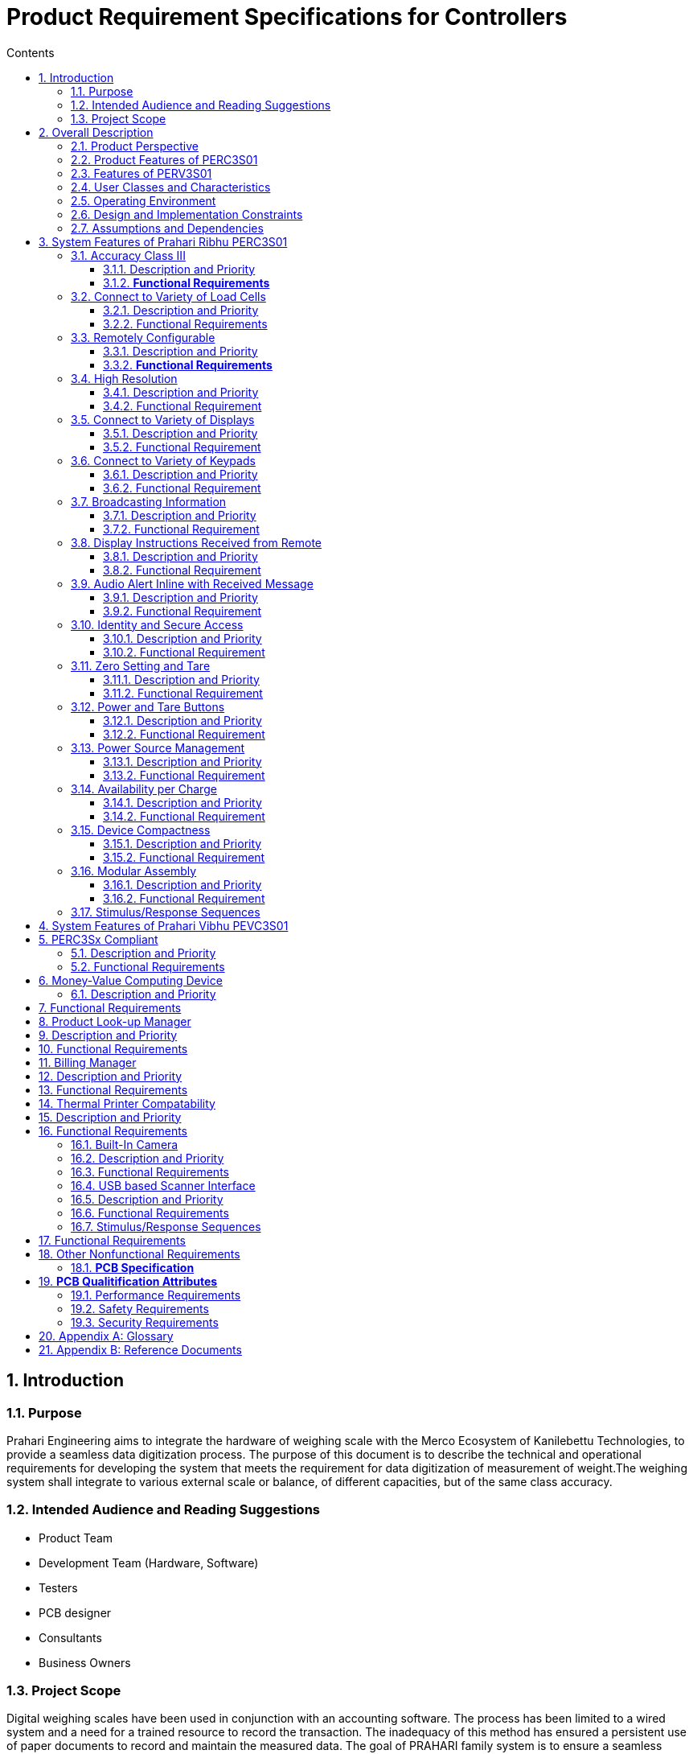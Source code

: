= Product Requirement Specifications for Controllers
:toc:
:toc-title: Contents
:toclevels: 5
:sectnums:



== Introduction

=== Purpose

Prahari Engineering aims to integrate the hardware of weighing scale with the Merco Ecosystem of Kanilebettu Technologies, to provide a seamless data digitization process. The purpose of this document is to describe the technical and operational requirements for developing the system that meets the requirement for data digitization of measurement of weight.The weighing system shall integrate to various external scale or balance, of different capacities, but of the same class accuracy.


=== Intended Audience and Reading Suggestions

- Product Team
- Development Team (Hardware, Software)
- Testers
- PCB designer
- Consultants
- Business Owners


=== Project Scope

Digital weighing scales have been used in conjunction with an accounting software. The process has been limited to a wired system and a need for a trained resource to record the transaction. The inadequacy of this method has ensured a persistent use of paper documents to record and maintain the measured data. The goal of PRAHARI family system is to ensure a seamless integration of digitally recorded data to a tailor made accounting suite, while simultaneously eliminating the need for trained resources, spatially constrained devices or paper documentation.

The Prahari system can operate seamlessly without much manual intervention. Significant savings can be made by eliminating erroneous inputs and data duplication efforts. Remote collation of transaction data enables users to access reports from anywhere at any point in time. Prahari family devices are intended to be used independently and also in conjunction with the custom accounting software suite developed for Auction trade, wholesale and retail businesses.



== Overall Description

=== Product Perspective

The PRAHARI family systems are a new, self-contained electronic devices connected to COTS components and placed in a mechanical structure to work cohesively to meet the scope. Products defined in this document are listed below:

1. Prahari Ribhu Family
* **PERCxSx**

2. Prahari Vibhu Family
* **PEVCxSx**

Ribhu is the starter version of the family for Prahari Engineering. Vibhu is the advanced version of Ribhu. The Class (C) to be defined along with the version number (S). The product features are listed below.



// tag::feature-perc3s01[]

=== Product Features of PERC3S01

1. Accuracy Class III
2. Connect to Variety of Load Cells
3. Remotely Configurable
4. High Resolution
5. Connect to Variety of Displays
6. Connect to Variety of Keypads
7. Broadcasting Information
8. Display Instructions Received from Remote
9. Audio Alert Inline with Received Message
10. Identity and Secure Access
11. Zero Setting and Tare
12. Power and Tare Buttons
13. Power Source Management
14. Availability per Charge
15. Device Compactness
16. Modular Assembly

// end::feature-perc3s01[]



=== Features of PERV3S01
1. PERC3Sx Compliant
2. Money-Value Computing Device
3. Product Look-up Manager
4. Billing Manager
5. Thermal Printer Compatability
6. Built-in Camera
7. USB based Scanner Interface



=== User Classes and Characteristics

The lowest denomination of the user base, who would be operating the device are considered to have zero knowledge about electronic and computing devices.

The usage of the devices must be factored to measure minimum of 6000 units weighed per day.

The access to device calibration and settings is limited to authorized personnel only.

- Employee: Access to Measure
- Owner: Access to Measure, Settings and Reports



=== Operating Environment

1. Device must be compliant with IS9281 Standards
2. Device mounted within weighing scale is subjected for usage of
 Harsh usage
 Frequent wobbling and shocks during loading and unloading of weights


=== Design and Implementation Constraints

**TBD**



=== Assumptions and Dependencies

* End user is equipped with a smartphone with internet connection
* COTS components and reusable components conform to **IS9281** specifications
* End user uses either SI or Imperial units, but never a combination of both
* Minimum setting for unit price in Money-value computing scale is set to *100 gm* conforming to **NIST Handbook 44** standards
* End user shall use the device on level platform

**Technical assumptions**

* Standard Bluetooth/BLE communication protocals are supported
* Standard electronic components are used. Avoid component which is proprietary or available in limited production capacities
* ISO standards applicable for PCB design is considered




== System Features of Prahari Ribhu PERC3S01



![Inline image](img/PERCXSX_blockdiagram.jpg)



![Inline image](img/PERCXSX_blockdiagram_components.jpg)



=== Accuracy Class III

==== Description and Priority

Weighing scales are divided based on Accuracy classes. Based on the Class, many other operational parameters are defined. PERC3S01 is designed to be **CLASS III** accuracy device. In India, IS:9281 is the prescribed standard. But it would be critical to adhere to US NIST Handbook 44 standard definition.


**Priority:**  *High*


==== **Functional Requirements**

Class III weighing scales are to conform to IS:9281 specifications listed below

**IS: 9281 Specifications** (Table 2 of Part 3)


| Ref |Parameter | Value |
|:-----------|:-----------|:-----------:|
| BIS01| Accuracy | ± 0.25% of Rated Output/ Load (RO) |
| BIS02| Non Linearity | ± 0.15% of RO |
| BIS03| Drift of no-load output with temperature | ± 0.03% of RO/&deg;C |
| BIS04| Drift of no-load output with time after 1 hr | ± 0.05% of RO/h |
| BIS05| Drift of full scale output with time after 1 hr | ± 0.05% of RO/h |
| BIS06| Response to full scale | 3 sec |
| BIS07| Operating Temperature | - 10&deg;C to 70&deg;C   |
| BIS08| Warm up periods | 60 mins |
| BIS09| Tolerance on Operating Voltage | -20 to 10 % of Operating Voltage |




**US NIST Handbook 44 Specifications**


| Ref   |Value of Verification Scale Division | Min Scale Div. | Max Scale Div.|
|:-----------|:----------------|:-----------:|:-----------:|
| NIS01| 0.1 to 2 g, inclusive | 100 | 10,000|
| NIS02| equal to or greater than 5g  | 500 | 10,000|
| NIS03| 0.0002 lb to 0.005 lb , inclusive | 100 | 10,000|
| NIS04| 0.005 oz to 0.125 oz, inclusive  | 100 | 10,000|
| NIS05| equal to or greater than 0.01 lb | 500 | 10,000|
| NIS06| equal to or greater than 0.25 oz  | 500 | 10,000|



=== Connect to Variety of Load Cells

==== Description and Priority

Various load cells are applicable for the given target market. It's imperative that PERC3S01, a Class III weighing system, is perfectly matched to the load cell to obtain accurate measurement. The target market for PERC3S01 is in the capacity range of 0~300 kg.

![Inline image](img/Types_of_load_cell.jpg)

The principle factor that affects accuracy is the ADC of PERC3S01. Analyzing the errors of load cell and ensuring reproducibility of measurement with accuracy is of great importance, which is the direct indication of long term stability of the weighing system. These two factors which dictates the quality of performance of a weighing system, derives from linearity, temperature influence and long term drift of electronics.


**Priority:** High



==== Functional Requirements


A good coupling between the weighing electronics and the load cell depends on the following parameters,

* **Excitation Technique**

    The sensor needs an accurate and a highly stable excitation source. Many pressure sensor designs use the same common reference for the excitation circuitry and the ADC for better accuracy, (around 1.5 - 2.5 mV/V).


* **Signal conditioning**

    The load cell signal output is extremely low, and hence, a stabilized amplification is needed to provide extremely high dc precision and noise performance at low frequency range. PERC3S01 is required to be precise, low drift and with auto - zero methods.


* **Signal Acquisition and Processing**

PERC3S01 must lean towards high resolution, along with low temperature and offset drifts suitable for Weighing scale application.




**IS:9281 Specifications** (Table 1 of Part 3)

For Class III, load cell specifications are given by IS 9281. PERC3S01 must be able to self align or be configurable to the connected load cell, which are within the regulated specifications.

|REF| PARAMETER |UNITS| VALUE|
|:-----------|:-----------|:-----------:|:-----------:|
|BIS10| Rated Load (RL)| kg| _as specified_|
|BIS11|Mode of operation| Compression/ Tension/ Universal| |
|BIS12| Input resistance/ impedance| Ohms | _as specified_|
|BIS13| Output resistance/ impedance| Ohms | _as specified_|
|BIS14| Input voltage/ current | V/A |  _as specified_|
|BIS15| Input voltage/ current _(Max)_ | V/A |  _as specified_|
|BIS16| Overload, safe | % of RL | 150
|BIS17| Overload, ultimate | % of RL | 200
|BIS18 | Accuracy | % of RO | ± 0.1
|BIS19 | Rated Output Voltage, _Sensitivity_ | mV/V/RL| _as specified_
|BIS20 | Tolerance on rated output | % of RO | ± 0.05
|BIS21 | No Load output | % of RO | ± 2.0
|BIS22 | Drift in no load output (Zero Drift) after 1 hr of warm up period | % RO/h | ± 0.02
|BIS23 | Instability of RO after 1 hr of warm up period | % RO/h | ± 0.02
|BIS24 | Non Linearity |  % of RO | ± 0.5
|BIS25 | Hysteresis  | % of RO | 0.05
|BIS26 | Non-repeatability of Zero output | % of RO | ± 0.1
|BIS27 | Non-repeatability of rated output | % of RO | ± 0.1
|BIS28 | Creep at rated load after 30 mins | % of RO | ± 0.1
|BIS29 | Creep recovery after 10 mins | % of RO | ± 0.1
|BIS30 | Side load, safe | % of RL | 10
|BIS31 | Side load, ultimate | % of RL | 20
|BIS32 | Temperature effect on no load output | % RO/ &deg;C/h | ± 0.03
|BIS33 | Temperature effect on rated output | % RO/ &deg;C/h | ± 0.03

*which ever is applicable to Prahari device*



=== Remotely Configurable

==== Description and Priority

PERC3S01 needs the ability to be remotely configured, through secured means, for both calibration and also operational requirements.

Configurations can be classified as

- Factory Setting
- Max Rated Load / Span adjustment
- Calibration
- Value of division units
- System Messages

- User Setting
- Unit Selection


All remotely operated devices are sealed in accordance to US NIST Handbook 44 specification, (Sec 2.24 Table S.1.3)


**Priority:** High




==== **Functional Requirements**


| REF | PARAMETER | OBJECTIVE|
|:----|:------|:------|
| PRT01 | Max Rated Load | Setting of Max Rated load or adjusting the span based on the given Load cell specification|
| PRT02 | Calibration | Based on the Dead Load (Zero load) and Max Rated Load for the given load cell, the calibration is to be made in situ and in accordance to IS 9281 Standards, through application of axial loading of 30%, 70% and 100% of the rated load. The errors in parameters such as linearity, hysteresis and other are to be evaluated for certification|
| PRT03 | Value of division units | The value of a division is expressed in a unit of weight equal to a decimal multiple or submultiple of 1, 2 or 5. The setting is made based on the accuracy of rounding off needed in the application|
| PRT04 | System Messages | The system error codes and also application based messages are to remotely updated|
| PRT05 |  Unit Selection | Ability to change the unit of measurement between SI (kg or gm) and Imperial (lb or oz)|
| PRT06 | Event Logger | In accordance with NIST Handbook 44 Standards, Sec 2.24 Methods of Sealing, all Prahari family devices are considered category 3 devices. Hence, an event logger is to be maintained embedded within the device, which include an event counter (000 to 999), the parameter ID, the date and time of he change, and the new value of the parameter |





=== High Resolution


==== Description and Priority


Since the application requirements currently do not involve Counting as a feature. The resolution must still lead to a higher value, but limited by the cost factor.
Resolution of the weighing system is defined as the smallest load (post 50% load application), that would give a detectable and measurable value in the output.

Choosing the right ADC with on chip low noise programmable gain amplifer (PGA) communictates in SPI mode prefereable sigma delta A/D convertor gives effective resolution without signal amplication. Additionally the ADC should exhibits the characteritics
-  Dynamic range and internal counts
-  Gain and Offset
-  Noise-Free resolution


**Priority:** Medium


==== Functional Requirement

| REF | PARAMETER | OBJECTIVE|
|:----|:------|:------|
| PRT07 | Resolution as a function of Span | Since the Resolution is dependent on the Span (50%), PERC3Sxx are to be used in applications wherein the max capacity varies from 15 kg ~300 kg. OR is it independent of the Span and just an electrical function|




=== Connect to Variety of Displays


==== Description and Priority


The display units commonly used in the weighing scale are

* Green Vacuum Fluorescent Display (VFD)
* Seven Segment Display (7SD)
* 128×64 Mono LCD

Considering the above, the PERC3Sxx are expected to encounter VFD and 7SD of various sizes.

**Priority:** High





==== Functional Requirement

| REF | PARAMETER | OBJECTIVE|
|:----|:------|:------|
| PRT08 | Standardised Display for PERC3Sxx | Considering cost and performance, display for PERC3Sxx must be set to one standard unit. |




=== Connect to Variety of Keypads

==== Description and Priority

The target applications have membrane keypads. But the layout of the keypads vary, from 4 buttons to fully numeric keypads with preset and function keys.

**Priority:** High





==== Functional Requirement

| REF | PARAMETER | OBJECTIVE|
|:----|:------|:------|
| PRT09 | Standardised Keypad for PERC3Sxx | Considering cost and performance, keypad for PERC3Sxx must be set to one standard unit. |





=== Broadcasting Information

==== Description and Priority

PERC3S01 has to connect to remote device and broadcast information mentioned below.

1. Measured measured weight data
2. System information

**Priority:** High





==== Functional Requirement

| REF | PARAMETER | OBJECTIVE|
|:----|:----------|:------|
| PRT10 | Broadcast Measured Weight Data | Broadcasting measured values in accordance to the format **KKK.GGG**  K = kilogram or lb  G = gram or oz |
| PRT11 | Display Configured Units | Always display the configured units of measurement |
|PRT12|Broadcast System Information | Broadcasting system related information such as  a. Machine Id  b. Error Codes  c. Health Status |





=== Display Instructions Received from Remote

==== Description and Priority

PERC3S01 connected to a remote device, recieves instructions for settings and information to be displayed.

Since, PERC3S01 is remotely configurable, the user setting information has to be displayed during the operation.

**Priority:** High





==== Functional Requirement

| REF | PARAMETER | OBJECTIVE|
|:----|:------|:------|
| PRT13 | Display Configured User Settings | Display information regarding the selection of mode of measurement *(kg, g, lb, oz)*   |
| PRT14 | Display System Messages | Display Messages  a. Welcome Message  b. Remote Connection Status Message  c. Transaction Status Message  d. Battery Low status message  e. ***-ve*** symbol for Tare value |





=== Audio Alert Inline with Received Message

==== Description and Priority

Auditory alerts according to the messages received, by using a buzzer or beeper.

**Priority:** Medium





==== Functional Requirement

| REF | PARAMETER | OBJECTIVE|
|:----|:------|:------|
| PRT15 | Auditory Alert | Buzz or Beep in specific pattern for select messages received from remote connection   |






=== Identity and Secure Access

==== Description and Priority

Each PERC3S01 device must have unique indentity, that is broadcast. It can also be the Serial Number for the device. The device must also be equipped with controls for secured access.

**Priority:** High





==== Functional Requirement


| REF | PARAMETER | OBJECTIVE|
|:----|:------|:------|
| PRT16 | Device Identity | The device must be encoded with a unique identifier, coupling as a Serial Number of the device. The format of the identifier must be  **PE{F}C{C}S{S}MMYYXXXX**  *where*  *PE: Prahari Engineering*  *F: Family (R: Ribhu, V: Vibhu)*  *C: Accuracy Class (I, II, III)*  *S: Development Version*  *MM: Month of manufacture*  *YY: Year of manufacture*  *XXXX: Production number*  |
| PRT17 | Secured Access | A control for secured access for Factory configurations |






=== Zero Setting and Tare


==== Description and Priority


PERC3S01 device must automatically set to zero through subtraction of dead load value. Error must be recorded and broadcast in the case where the value of dead load deviates from calibrated value or it's continually fluctuating.

Tare must be 100% subtractive. The value of division (d) for Tare must be decimal multiple or submultiple of 1. If the value of division of measured weight is different from the tare value, then all the measurements must be considered at d value of tare. To illustrate, consider the example below:

|Parameter | Actual | Rounded |
|:------|------:|------:|
|Measured Value (@ d = *5*)  Tare = 0| *38.47 kg* | *38.5 kg*|
|Measured Value (@ d = *5*)  Tare = *1.23* (@ d = 1)| *38.47 kg*   *- 1.23 kg*  |  *38.47 kg*   *- 1.23 kg* |
| Gross Weight | *37.24 kg* |  *37.24 kg* |



**Priority:** High





==== Functional Requirement

| REF | PARAMETER | OBJECTIVE|
|:----|:------|:------|
| PRT18 | Zero Setting | Measure dead load output and store the value. Subtract the same for Zero setting |
| PRT19 | Zero Setting Error | Deviation from the stored value or fluctuating dead load output is recored and broadcast |
| PRT20 | Tare | 100% Subtractive tare at d = 1  When applied, the **d** for measurements are to be set to 1 |
| PRT21 | Tare limits  - Errors | a. Tare value cannot exceed 5% of the Max Rated Load  b. Gross value ***(measured value - dead load value - tare value)*** cannot exceed Max Rated Load |




=== Power and Tare Buttons

==== Description and Priority

Separate button for switching ON/OFF and a separate button for setting Tare weight is to be accomodated. Both buttons are to be separted from the standard keypad.

**Priority:** Medium





==== Functional Requirement

| REF | PARAMETER | OBJECTIVE|
|:----|:------|:------|
| PRT22 | ON/OFF Switch | Dedicated power button. |
| PRT23 | Tare Switch |  Record weight if greater than dead load weight |







=== Power Source Management

==== Description and Priority

Device must operate on DC (battery), but also manage AC source if the case presents.

**Priority:** High





==== Functional Requirement

| REF | PARAMETER | OBJECTIVE|
|:----|:------|:------|
| PRT24 | Power Source Management | A power adaptor must be incorporated to operate under both AC/DC power sources  |






=== Availability per Charge

==== Description and Priority

The power consumption of the devices must be managed to ensure 24000 units weighed per charge.

**Priority:** Medium





==== Functional Requirement

| REF | PARAMETER | OBJECTIVE|
|:----|:------|:------|
| PRT25 | Availability per Charge | Power consumption management of devices such broadcast module, display and the measurement must accommodate 24000 measured items within a single cycle of 100%  to 20% of battery power availability |
| PRT25.1 | Power Saving Mode | Switch to sleep mode when not in operation |





=== Device Compactness

==== Description and Priority

The physical dimensions of PERC3S01 must remain compact

**Priority:** Medium




==== Functional Requirement

| REF | PARAMETER | OBJECTIVE|
|:----|:------|:------|
| PRT26 | Compactness | Physical dimensions of the device must remain compact    |



=== Modular Assembly

==== Description and Priority

PERC3S01 must be designed to keep modularity in mind. A well organized layout without cluttering the indicator unit, and also interconnected to other peripherals, prioritizng plug and play for easy maintenance.

**Priority:** Medium





==== Functional Requirement

| REF | PARAMETER | OBJECTIVE|
|:----|:------|:------|
| PRT27 | Modular Assembly | Well organized, decluttered and easy plug and play of peripherals to the device.  |








=== Stimulus/Response Sequences


| REF | ACTION | RESPONSE| ERROR CODE |
|:--- |:----------   | :--- | :---: |
| PST01 | Power ON | Welcome Message  Non Zero display @ t > 3 sec |  E01|
|PST02 | Power ON with excess load |  Display excess load with reference to Dead load output | |
|PST03 | Tare load > 5% RL |  Error: Excess Tare weight | E02 |
|PST04 | Load + Tare > Max RL | Error: Max Load Exceeded | E03 |
|PST05 | Remote Call: Connected | Beep: Acknowledgment |  |
|PST06 | Remote Call: Data Captured| Beep: Acknowledgement| |
|PST07|Remote Call: Not Reloaded| Error: Relaod Failure | E04 |
|PST08 | Remote Call: Mode Changed | Change Settings  Beep: Acknowledgement |  |




== System Features of Prahari Vibhu PEVC3S01

![Inline image](img/PEVCXSX_blockdiagram.jpg)



![Inline image](img/PEVCXSX_blockdiagram_components.jpg)

== PERC3Sx Compliant

=== Description and Priority

**All features of PERC3Sx** is realized as the mandatory required basic feature of PEVC3Sx devices.

**Priority:** High



=== Functional Requirements


| REF | PARAMETER | OBJECTIVE|
|:----|:------|:------|
| PRT28 | PERC3Sx Compliance | All features of PERC3Sx are realized |




== Money-Value Computing Device

=== Description and Priority

PEVC3S01 are computing devices with money-value indications of net weight, unit price, total price, product name or code number and tare weight.

**Priority:** High



== Functional Requirements

| REF | PARAMETER | OBJECTIVE|
|:----|:------|:------|
| PRT29 | Money-Value Computation | Upon selection of Product Code, based on the unit price and gross weight, calculate and display the total price |






== Product Look-up Manager

== Description and Priority

PEVC3S01 are equipped to contain PLU table, containing Product code, Product name, unit price. The updates of each parameter is achieved through remote and also through physical keypad upon secure access.

**Priority:** High



== Functional Requirements

| REF | PARAMETER | OBJECTIVE|
|:----|:------|:------|
| PRT30 | PLU Update | Update the table upon secure access, either through remote connection or using physical keypad. |
| PRT31 | PLU Price Override | Special key to override PLU price table manually |




== Billing Manager

== Description and Priority

PEVC3S01 must be able to sum all selected money-value units and total the value in the form of a Bill of Sale as shown below.

|Name of Firm  Location|||
|:-------------|:--:|:---:|
|**Item Name**| **Rate** | **Amount**|
||||
||||
||**Total**|xxxxx|
||||



**Priority:** High



== Functional Requirements

| REF | PARAMETER | OBJECTIVE|
|:----|:------|:------|
| PRT32 | Bill of Sale | Select/ add measured items  using special key and using another special key to sum the total and display the amount |
| PRT33 | Bill Cancellation | Using Special key cancel the bill manually |




== Thermal Printer Compatability

== Description and Priority

PEVC3S01 must be able to interface with thermal printer (of standard specification) to print from the Billing Manager.

**Priority:** High



== Functional Requirements

| REF | PARAMETER | OBJECTIVE|
|:----|:------|:------|
| PRT34 | Thermal Printer Interface | Connect thermal printer of standardized specification to print from the Billing Manager |




=== Built-In Camera

=== Description and Priority

PEVC3S01 must be able to interface with a built-in camera. Which is focussed on the weighing pan. The device must be able to take image and transfer the same along with measured data and/or billing data to the remote connection.

**Priority:** High



=== Functional Requirements

| REF | PARAMETER | OBJECTIVE|
|:----|:------|:------|
| PRT35 | Camera Interface In-built| operate in-built camera to take images and associate with the measured data and/or billing data. Upload the package to remote connection |





=== USB based Scanner Interface

=== Description and Priority

PEVC3S01 must be able to provision usb based scanner interface. The device must be able to scan 2D Barcodes and/or QR codes, used to select PLU codes to associate the measured data.



**Priority:** High



=== Functional Requirements

| REF | PARAMETER | OBJECTIVE|
|:----|:------|:------|
| PRT35 | USB Scanner | operate external scanner interfaced through USB to scan 2d Barcode and/or QR Code, to obtain PLU codes, which are used to associate the measured data|







=== Stimulus/Response Sequences


| REF | ACTION | RESPONSE| ERROR CODE |
|:--- |:----------   | :--- | :---: |
| PST09 | Incompatible Scanner Connected | Error: Connected Device Failure |  E05|
| PST10 | Non compatible scan | Error: Invalid PLU Code |  E06|





== Functional Requirements


== Other Nonfunctional Requirements

=== **PCB Specification**

The specification is listed based on industry standards and reference templates.


```
Consider in general applicable to Prahari
```
1. Thermal Requirements / Temperature range

    + Max operating temperature, Tg of PCB Material

2. Technoloy / Material

   + Type of PCB (Rigid / Flex / Rigid-Flex)
   + PCB according IPC600
   + Dimension (LxW) used for panel layout
   + Thickness (measure of PCB thickness)
3. Vias (number of vias, diameter etc)
4. Any Mechanical Treatment (number of drills, drilling process)
5. Compliancy Requirements
6. Surface finish/Identifications (Surface, Pads, marking, logo etc)

== **PCB Qualitification Attributes**

- **Tracks**
- Routing
- The GND shall be as wide as possible and connected to the components in a star-shaped topology .
- The inputs of OPAMPs as well as basis/gate pins of transistors shall be as short as possible, because undesired noise/crosstalk will be amplified
as well.
- Unused IC gate inputs must be set to a defined potential (GND or VCC, preferably using pullup/pulldown resistors).
- The tracks should be routed directly and orthogonally (right-angled) and preferably using 45° angles for direction changes.

- Track width
- minimum track width depends on PCB technology and copper thickness and needs to be confirmed with the supplier of the PCB.
- A minimum track width of 0.15mm should be ok for most PCBs with copper thickness up to 70 μm.
- Track spacing
- the spacing between tracks should be as big as possible to avoid disturbance caused by capacitive coupling with other tracks.
- A minimum distance of 1mm should be kept between tracks and board outline.

- **Pads**
- Pad Connections
- Tracks shouldn't be connected to pads at a sharp angle.
- The pad shall not be connected with a track which is wider than the pad itself
- Rest ring
- Rest ring width is of great importance while selecting the suitable pads.The rest ring width must be at least 0.3 mm for component pads.
- Pin 1 marking
- For better identification of the polarity and the mounting direction of components, distinctive square pads are used for many components in the database

Based on the reference from PCB quality standards
- **No blisterings**

![Inline image](img/blistering.png)

① Blistering
② Delamination

- **Drill holes patterns**

![Inline image](img/Drillholes.png)


①  < 25% Blistering/Delamination

② > 25% Blistering/Delamination between plated-through drill holes

**Acceptable Class 1**: Blistering/Delamination does not exceed more than 25% of the distance between plated-through drill holes or inner conductive paths.

**Unacceptable Class 1**: Blistering/Delamination exceeds more than 25% of the distance between plated-through drill holes or inner conductive paths.

**Unacceptable Class 2, 3**: Clear visible Blistering/Delamination between plated-through drill holes or inner conductive paths.



- **Laminat Damage**

![Inline image](img/LaminatDamage.png)

State of the surface of the base material when you can see a gauze texture although the unbroken glass fibres are completely covered with resin.

Acceptable Class 1, 2, 3: Change in gauze texture is an acceptable state which nevertheless is often mixed up with uncovered gauze. For clarification polished cut images can be used.


=== Performance Requirements

**TBD**


=== Safety Requirements

**TBD**

=== Security Requirements

Sealing method as per NIS Standards and IS:9281 standards

== Appendix A: Glossary
**TBD**

== Appendix B: Reference Documents

1. Specifications, Tolerances, and Other Technical Requirements for Weighing and Measuring Devices, NIST Handbook 44, 2021
2. Indian Standard Specification for Electronic Weighing Systems, IS:9281 (Part 1) - 1979
3. Indian Standard Specification for Electronic Weighing Systems, IS:9281 (Part 2) - 1979
4. Indian Standard Specification for Electronic Weighing Systems, IS:9281 (Part 3) - 1981
5. Indian Standard Specification for Electronic Weighing Systems, IS:9281 (Part 4) - 1983
6. Indian Standard Basic Environmental Testing Procedures for Electronic and Electrical Items, IS:9000 (Part 1) - 1988

**TBD**


